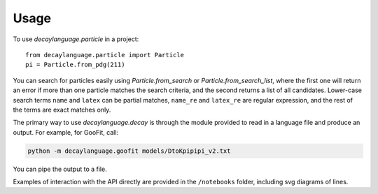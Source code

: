 =====
Usage
=====


To use `decaylanguage.particle` in a project::

    from decaylanguage.particle import Particle
    pi = Particle.from_pdg(211)


You can search for particles easily using `Particle.from_search` or `Particle.from_search_list`, where the first one will return an error if more than one particle matches the search criteria, and the second returns a list of all candidates. Lower-case search terms ``name`` and ``latex`` can be partial matches, ``name_re`` and ``latex_re`` are regular expression, and the rest of the terms are exact matches only.

The primary way to use `decaylanguage.decay` is through the module provided to read in a language file and produce an output. For example, for GooFit, call:

.. code-block:: bash

    python -m decaylanguage.goofit models/DtoKpipipi_v2.txt

You can pipe the output to a file.

Examples of interaction with the API directly are provided in the ``/notebooks`` folder, including svg diagrams of lines.



